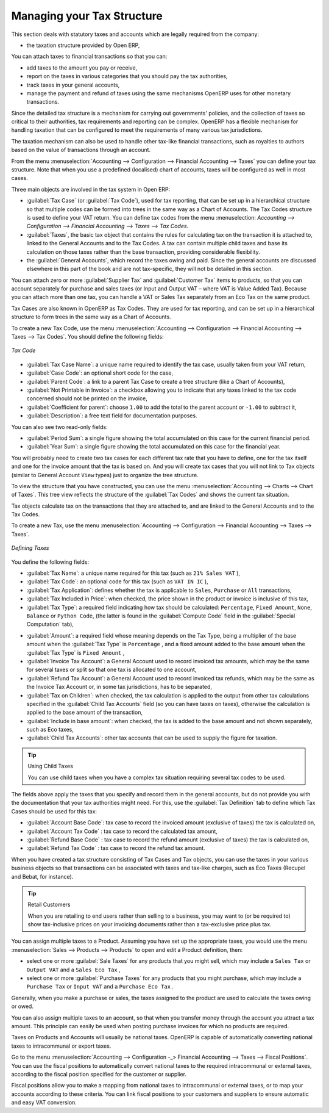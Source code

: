 
Managing your Tax Structure
===========================

This section deals with statutory taxes and accounts which are legally required from the company:

* the taxation structure provided by Open ERP,

.. index:: tax

You can attach taxes to financial transactions so that you can:

* add taxes to the amount you pay or receive,

* report on the taxes in various categories that you should pay the tax authorities,

* track taxes in your general accounts,

* manage the payment and refund of taxes using the same mechanisms OpenERP uses for other monetary transactions.

Since the detailed tax structure is a mechanism for carrying out governments' policies, and the collection of taxes so critical to their authorities, tax requirements and reporting can be complex. OpenERP has a flexible mechanism for handling taxation that can be configured to meet the requirements of many various tax jurisdictions.

The taxation mechanism can also be used to handle other tax-like financial transactions, such as royalties to authors based on the value of transactions through an account.

From the menu :menuselection:`Accounting --> Configuration --> Financial Accounting --> Taxes` you can define your tax structure. Note that when you use a predefined (localised) chart of accounts, taxes will be configured as well in most cases.

Three main objects are involved in the tax system in Open ERP:

* :guilabel:`Tax Case` (or :guilabel:`Tax Code`), used for tax reporting, that can be set up in a hierarchical
  structure so that multiple codes can be formed into trees in the same way as a Chart of Accounts. The Tax Codes structure is used to define your VAT return. You can define tax codes from the menu :menuselection: `Accounting --> Configuration --> Financial Accounting --> Taxes --> Tax Codes`.

* :guilabel:`Taxes`, the basic tax object that contains the rules for calculating tax on the transaction it is attached to, linked to the General Accounts and to the Tax Codes. A tax can contain multiple child taxes and base its calculation on those taxes rather than the base transaction, providing considerable flexibility.

* the :guilabel:`General Accounts`, which record the taxes owing and paid. Since the general accounts are discussed elsewhere in this part of the book and are not tax-specific, they will not be detailed in this section.

You can attach zero or more :guilabel:`Supplier Tax` and :guilabel:`Customer Tax` items to products, so that you can account separately for purchase and sales taxes (or Input and Output VAT – where VAT is Value Added Tax). Because you can attach more than one tax, you can handle a VAT or Sales Tax separately from an Eco Tax on the same product.

Tax Cases are also known in OpenERP as Tax Codes. They are used for tax reporting, and can be set up in a hierarchical structure to form trees in the same way as a Chart of Accounts.

To create a new Tax Code, use the menu :menuselection:`Accounting --> Configuration --> Financial Accounting --> Taxes --> Tax Codes`. You should define the following fields:

.. figure::  images/account_def_tax_code_form.png
   :scale: 75
   :align: center

   *Tax Code*

*  :guilabel:`Tax Case Name`: a unique name required to identify the tax case, usually taken from your VAT return,

*  :guilabel:`Case Code`: an optional short code for the case,

*  :guilabel:`Parent Code`: a link to a parent Tax Case to create a tree structure (like a Chart of Accounts),

*  :guilabel:`Not Printable in Invoice`: a checkbox allowing you to indicate that any taxes linked to the tax code concerned should not be printed on the invoice,

*  :guilabel:`Coefficient for parent`: choose ``1.00`` to add the total to the parent account or ``-1.00`` to subtract it,

*  :guilabel:`Description`: a free text field for documentation purposes.

You can also see two read-only fields:

*  :guilabel:`Period Sum`: a single figure showing the total accumulated on this case for the
   current financial period.

*  :guilabel:`Year Sum`: a single figure showing the total accumulated on this case for the financial year.

You will probably need to create two tax cases for each different tax rate that you have to define, one for the tax itself and one for the invoice amount that the tax is based on. And you will create tax cases that you will not link to Tax objects (similar to General Account \ ``View``\   types) just to organize the tree structure.

To view the structure that you have constructed, you can use the menu :menuselection:`Accounting --> Charts --> Chart of Taxes`.
This tree view reflects the structure of the :guilabel:`Tax Codes` and shows the current tax situation.

Tax objects calculate tax on the transactions that they are attached to, and are linked to the General Accounts and to the Tax Codes.

To create a new Tax, use the menu :menuselection:`Accounting --> Configuration --> Financial Accounting --> Taxes --> Taxes`.

.. figure::  images/account_define_tax_form.png
   :scale: 75
   :align: center

   *Defining Taxes*

You define the following fields:

*  :guilabel:`Tax Name`: a unique name required for this tax (such as \ ``21% Sales VAT``\  ),

*  :guilabel:`Tax Code`: an optional code for this tax (such as \ ``VAT IN IC``\  ),

*  :guilabel:`Tax Application`: defines whether the tax is applicable to ``Sales``, ``Purchase`` or ``All`` transactions,

*  :guilabel:`Tax Included in Price`: when checked, the price shown in the product or invoice is inclusive of this tax,

*  :guilabel:`Tax Type`: a required field indicating how tax should be calculated: ``Percentage``,
   ``Fixed Amount``, ``None``, ``Balance`` or ``Python Code``, (the latter is found in the :guilabel:`Compute Code`
   field in the :guilabel:`Special Computation` tab),

.. In that case, you also have to set the following field:
.. *  :guilabel:`Applicability` : a required field that indicates whether the base amount should be used unchanged (when the value is
.. \``Always``\  ) or whether it should be processed by Python Code in the :guilabel:`Applicable Code` field in the :guilabel:`Special
.. Computation` tab when the value is \ ``Given by Python Code``\  ),

*  :guilabel:`Amount`: a required field whose meaning depends on the Tax Type, being a multiplier of the base amount when the :guilabel:`Tax
   Type` is \ ``Percentage``\  , and a fixed amount added to the base amount when the :guilabel:`Tax Type` is \ ``Fixed Amount``\  ,

*  :guilabel:`Invoice Tax Account`: a General Account used to record invoiced tax amounts, which may be the same for several taxes or split so that one tax is allocated to one account,

*  :guilabel:`Refund Tax Account`: a General Account used to record invoiced tax refunds, which may be the same as the Invoice Tax Account or, in some tax jurisdictions, has to be separated,

*  :guilabel:`Tax on Children`: when checked, the tax calculation is applied to the output from other tax calculations specified in the :guilabel:`Child Tax Accounts` field (so you can have taxes on taxes), otherwise the calculation is applied to the base amount of the transaction,

*  :guilabel:`Include in base amount`: when checked, the tax is added to the base amount and not shown separately, such as Eco taxes,

*  :guilabel:`Child Tax Accounts`: other tax accounts that can be used to supply the figure for taxation.

.. tip:: Using Child Taxes

    You can use child taxes when you have a complex tax situation requiring several tax codes to be used.

The fields above apply the taxes that you specify and record them in the general accounts, but do not
provide you with the documentation that your tax authorities might need. For this, use the :guilabel:`Tax
Definition` tab to define which Tax Cases should be used for this tax:

*  :guilabel:`Account Base Code`: tax case to record the invoiced amount (exclusive of taxes) the tax is calculated on,

*  :guilabel:`Account Tax Code` : tax case to record the calculated tax amount,

*  :guilabel:`Refund Base Code` : tax case to record the refund amount (exclusive of taxes) the tax is calculated on,

*  :guilabel:`Refund Tax Code` : tax case to record the refund tax amount.

When you have created a tax structure consisting of Tax Cases and Tax objects, you can use the taxes in your various business objects so that transactions can be associated with taxes and tax-like charges, such as Eco Taxes (Recupel and Bebat, for instance).

.. tip:: Retail Customers

    When you are retailing to end users rather than selling to a business,
    you may want to (or be required to) show tax-inclusive prices on your invoicing documents rather
    than a tax-exclusive price plus tax.

You can assign multiple taxes to a Product. Assuming you have set up the appropriate taxes, you would use the menu :menuselection:`Sales --> Products --> Products` to open and edit a Product definition, then:

* select one or more :guilabel:`Sale Taxes` for any products that you might sell, which may
  include a \ ``Sales Tax``\   or \ ``Output VAT``\  and a \ ``Sales Eco Tax``\  ,

* select one or more :guilabel:`Purchase Taxes` for any products that you might purchase, which may
  include a \ ``Purchase Tax``\   or \ ``Input VAT``\  and a \ ``Purchase Eco Tax``\  .

Generally, when you make a purchase or sales, the taxes assigned to the product are used to calculate the taxes owing or owed.

You can also assign multiple taxes to an account, so that when you transfer money through the account you attract a tax amount. This principle can easily be used when posting purchase invoices for which no products are required.

.. index:: fiscal position

Taxes on Products and Accounts will usually be national taxes. OpenERP is capable of automatically converting national taxes to intracommunal or export taxes.

Go to the menu :menuselection:`Accounting --> Configuration -_> Financial Accounting --> Taxes --> Fiscal Positions`. You can use the fiscal positions to automatically convert national taxes to the required intracommunal or external taxes, according to the fiscal position specified for the customer or supplier.

Fiscal positions allow you to make a mapping from national taxes to intracommunal or external taxes, or to map your accounts according to these criteria. You can link fiscal positions to your customers and suppliers to ensure automatic and easy VAT conversion.
